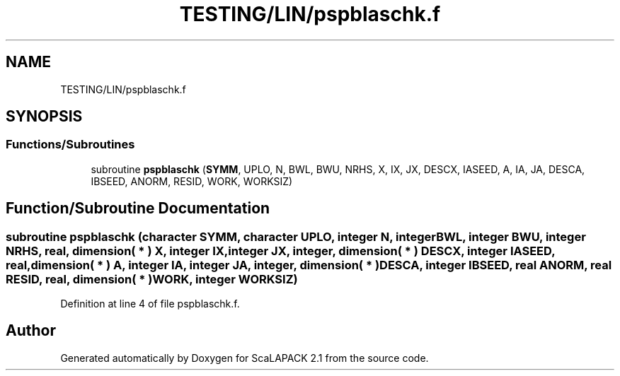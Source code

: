 .TH "TESTING/LIN/pspblaschk.f" 3 "Sat Nov 16 2019" "Version 2.1" "ScaLAPACK 2.1" \" -*- nroff -*-
.ad l
.nh
.SH NAME
TESTING/LIN/pspblaschk.f
.SH SYNOPSIS
.br
.PP
.SS "Functions/Subroutines"

.in +1c
.ti -1c
.RI "subroutine \fBpspblaschk\fP (\fBSYMM\fP, UPLO, N, BWL, BWU, NRHS, X, IX, JX, DESCX, IASEED, A, IA, JA, DESCA, IBSEED, ANORM, RESID, WORK, WORKSIZ)"
.br
.in -1c
.SH "Function/Subroutine Documentation"
.PP 
.SS "subroutine pspblaschk (character SYMM, character UPLO, integer N, integer BWL, integer BWU, integer NRHS, real, dimension( * ) X, integer IX, integer JX, integer, dimension( * ) DESCX, integer IASEED, real, dimension( * ) A, integer IA, integer JA, integer, dimension( * ) DESCA, integer IBSEED, real ANORM, real RESID, real, dimension( * ) WORK, integer WORKSIZ)"

.PP
Definition at line 4 of file pspblaschk\&.f\&.
.SH "Author"
.PP 
Generated automatically by Doxygen for ScaLAPACK 2\&.1 from the source code\&.
